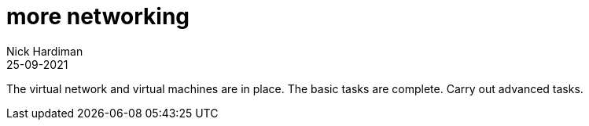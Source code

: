 = more networking
Nick Hardiman 
:source-highlighter: highlight.js
:revdate: 25-09-2021

The virtual network and virtual machines are in place.
The basic tasks are complete.
Carry out advanced tasks.
